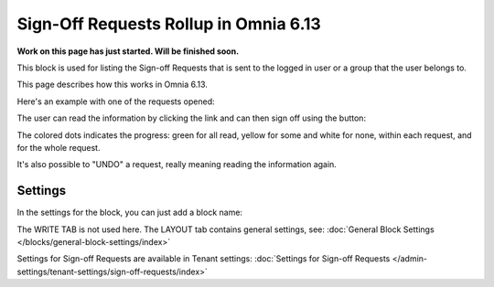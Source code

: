 Sign-Off Requests Rollup in Omnia 6.13
=============================================

**Work on this page has just started. Will be finished soon.**

This block is used for listing the Sign-off Requests that is sent to the logged in user or a group that the user belongs to.

This page describes how this works in Omnia 6.13.

Here's an example with one of the requests opened:

.. image:: sign-off-request-rollup-example.png

The user can read the information by clicking the link and can then sign off using the button:

.. image:: sign-off-request-rollup-example-signedoff.png

The colored dots indicates the progress: green for all read, yellow for some and white for none, within each request, and for the whole request.

.. image:: sign-off-request-rollup-example-signedoff-colors.png

It's also possible to "UNDO" a request, really meaning reading the information again.

Settings
**********
In the settings for the block, you can just add a block name:

.. image:: sign-off-requests-block-settings.png

The WRITE TAB is not used here. The LAYOUT tab contains general settings, see: :doc:`General Block Settings </blocks/general-block-settings/index>`

Settings for Sign-off Requests are available in Tenant settings: :doc:`Settings for Sign-off Requests </admin-settings/tenant-settings/sign-off-requests/index>`


